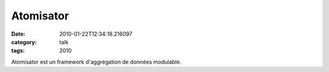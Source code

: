 Atomisator
##########
:date: 2010-01-22T12:34:18.216097
:category: talk
:tags: 2010

Atomisator est un framework d'aggrégation de données modulable.

